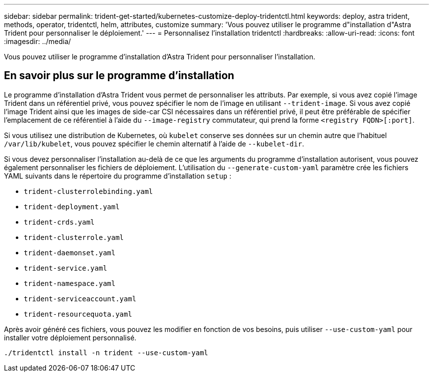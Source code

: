 ---
sidebar: sidebar 
permalink: trident-get-started/kubernetes-customize-deploy-tridentctl.html 
keywords: deploy, astra trident, methods, operator, tridentctl, helm, attributes, customize 
summary: 'Vous pouvez utiliser le programme d"installation d"Astra Trident pour personnaliser le déploiement.' 
---
= Personnalisez l'installation tridentctl
:hardbreaks:
:allow-uri-read: 
:icons: font
:imagesdir: ../media/


[role="lead"]
Vous pouvez utiliser le programme d'installation d'Astra Trident pour personnaliser l'installation.



== En savoir plus sur le programme d'installation

Le programme d'installation d'Astra Trident vous permet de personnaliser les attributs. Par exemple, si vous avez copié l'image Trident dans un référentiel privé, vous pouvez spécifier le nom de l'image en utilisant `--trident-image`. Si vous avez copié l'image Trident ainsi que les images de side-car CSI nécessaires dans un référentiel privé, il peut être préférable de spécifier l'emplacement de ce référentiel à l'aide du `--image-registry` commutateur, qui prend la forme `<registry FQDN>[:port]`.

Si vous utilisez une distribution de Kubernetes, où `kubelet` conserve ses données sur un chemin autre que l'habituel `/var/lib/kubelet`, vous pouvez spécifier le chemin alternatif à l'aide de `--kubelet-dir`.

Si vous devez personnaliser l'installation au-delà de ce que les arguments du programme d'installation autorisent, vous pouvez également personnaliser les fichiers de déploiement. L'utilisation du `--generate-custom-yaml` paramètre crée les fichiers YAML suivants dans le répertoire du programme d'installation `setup` :

* `trident-clusterrolebinding.yaml`
* `trident-deployment.yaml`
* `trident-crds.yaml`
* `trident-clusterrole.yaml`
* `trident-daemonset.yaml`
* `trident-service.yaml`
* `trident-namespace.yaml`
* `trident-serviceaccount.yaml`
* `trident-resourcequota.yaml`


Après avoir généré ces fichiers, vous pouvez les modifier en fonction de vos besoins, puis utiliser `--use-custom-yaml` pour installer votre déploiement personnalisé.

[listing]
----
./tridentctl install -n trident --use-custom-yaml
----